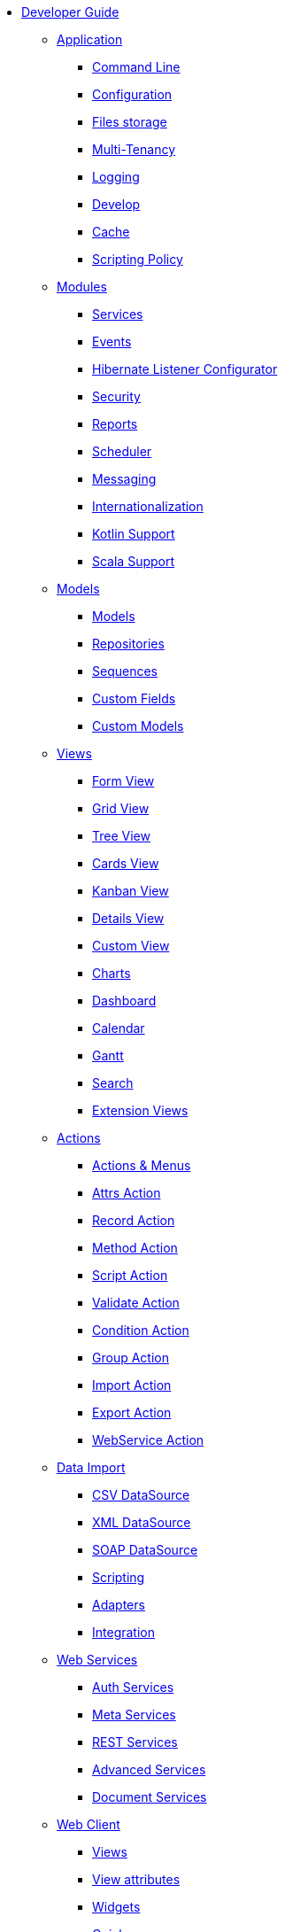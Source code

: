 * xref:index.adoc[Developer Guide]

** xref:application/index.adoc[Application]
*** xref:application/cli.adoc[Command Line]
*** xref:application/config.adoc[Configuration]
*** xref:application/file-storage.adoc[Files storage]
*** xref:application/multi-tenancy.adoc[Multi-Tenancy]
*** xref:application/logging.adoc[Logging]
*** xref:application/develop.adoc[Develop]
*** xref:application/cache.adoc[Cache]
*** xref:application/scripting-policy.adoc[Scripting Policy]

** xref:modules/index.adoc[Modules]
*** xref:modules/coding.adoc[Services]
*** xref:modules/events.adoc[Events]
*** xref:modules/hibernate-listeners.adoc[Hibernate Listener Configurator]
*** xref:modules/security.adoc[Security]
*** xref:modules/reports.adoc[Reports]
*** xref:modules/scheduler.adoc[Scheduler]
*** xref:modules/messaging.adoc[Messaging]
*** xref:modules/i18n.adoc[Internationalization]
*** xref:modules/kotlin.adoc[Kotlin Support]
*** xref:modules/scala.adoc[Scala Support]

** xref:models/index.adoc[Models]
*** xref:models/models.adoc[Models]
*** xref:models/repositories.adoc[Repositories]
*** xref:models/sequences.adoc[Sequences]
*** xref:models/custom-fields.adoc[Custom Fields]
*** xref:models/custom-models.adoc[Custom Models]

** xref:views/index.adoc[Views]
*** xref:views/form.adoc[Form View]
*** xref:views/grid.adoc[Grid View]
*** xref:views/tree.adoc[Tree View]
*** xref:views/cards.adoc[Cards View]
*** xref:views/kanban.adoc[Kanban View]
*** xref:views/details.adoc[Details View]
*** xref:views/custom.adoc[Custom View]
*** xref:views/charts.adoc[Charts]
*** xref:views/dashboard.adoc[Dashboard]
*** xref:views/calendar.adoc[Calendar]
*** xref:views/gantt.adoc[Gantt]
*** xref:views/search.adoc[Search]
*** xref:views/extensions.adoc[Extension Views]

** xref:actions/index.adoc[Actions]
*** xref:actions/action-view.adoc[Actions & Menus]
*** xref:actions/action-attrs.adoc[Attrs Action]
*** xref:actions/action-record.adoc[Record Action]
*** xref:actions/action-method.adoc[Method Action]
*** xref:actions/action-script.adoc[Script Action]
*** xref:actions/action-validate.adoc[Validate Action]
*** xref:actions/action-condition.adoc[Condition Action]
*** xref:actions/action-group.adoc[Group Action]
*** xref:actions/action-import.adoc[Import Action]
*** xref:actions/action-export.adoc[Export Action]
*** xref:actions/action-ws.adoc[WebService Action]

** xref:data-import/index.adoc[Data Import]
*** xref:data-import/csv-import.adoc[CSV DataSource]
*** xref:data-import/xml-import.adoc[XML DataSource]
*** xref:data-import/soap-import.adoc[SOAP DataSource]
*** xref:data-import/scripting.adoc[Scripting]
*** xref:data-import/adapters.adoc[Adapters]
*** xref:data-import/integration.adoc[Integration]

** xref:web-services/index.adoc[Web Services]
*** xref:web-services/auth.adoc[Auth Services]
*** xref:web-services/meta.adoc[Meta Services]
*** xref:web-services/rest.adoc[REST Services]
*** xref:web-services/advanced.adoc[Advanced Services]
*** xref:web-services/dms.adoc[Document Services]

** xref:web-client/index.adoc[Web Client]
*** xref:web-client/views.adoc[Views]
*** xref:web-client/view-attributes.adoc[View attributes]
*** xref:web-client/widgets.adoc[Widgets]
*** xref:web-client/quick-menu.adoc[Quick menus]
*** xref:web-client/view-processor.adoc[View processors]
*** xref:web-client/collaboration.adoc[Views collaboration]
*** xref:web-client/themes.adoc[Themes]
*** xref:web-client/shortcuts.adoc[Shortcuts]
*** xref:web-client/advanced.adoc[Advanced Customization]
